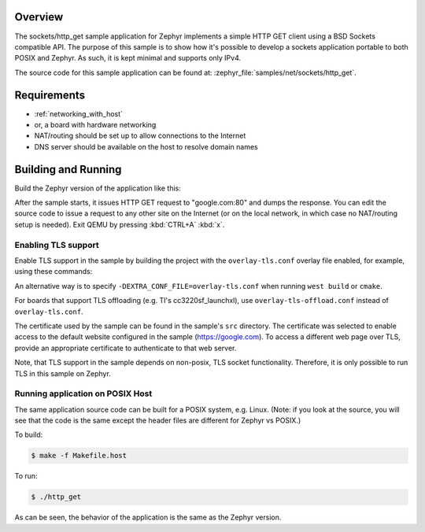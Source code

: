 .. zephyr:code-sample:: sockets-http-get
   :name: HTTP GET using plain sockets
   :relevant-api: bsd_sockets tls_credentials secure_sockets_options

   Implement an HTTP(S) client using plain BSD sockets.

Overview
********

The sockets/http_get sample application for Zephyr implements a simple
HTTP GET client using a BSD Sockets compatible API. The purpose of this
sample is to show how it's possible to develop a sockets application
portable to both POSIX and Zephyr. As such, it is kept minimal and
supports only IPv4.

The source code for this sample application can be found at:
:zephyr_file:`samples/net/sockets/http_get`.

Requirements
************

- :ref:`networking_with_host`
- or, a board with hardware networking
- NAT/routing should be set up to allow connections to the Internet
- DNS server should be available on the host to resolve domain names

Building and Running
********************

Build the Zephyr version of the application like this:

.. zephyr-app-commands::
   :zephyr-app: samples/net/sockets/http_get
   :board: <board_to_use>
   :goals: build
   :compact:

After the sample starts, it issues HTTP GET request to "google.com:80"
and dumps the response. You can edit the source code to issue a request
to any other site on the Internet (or on the local network, in which
case no NAT/routing setup is needed).
Exit QEMU by pressing :kbd:`CTRL+A` :kbd:`x`.

Enabling TLS support
=================================

Enable TLS support in the sample by building the project with the
``overlay-tls.conf`` overlay file enabled, for example, using these commands:

.. zephyr-app-commands::
   :zephyr-app: samples/net/sockets/http_get
   :board: qemu_x86
   :conf: "prj.conf overlay-tls.conf"
   :goals: build
   :compact:

An alternative way is to specify ``-DEXTRA_CONF_FILE=overlay-tls.conf`` when
running ``west build`` or ``cmake``.

For boards that support TLS offloading (e.g. TI's cc3220sf_launchxl), use
``overlay-tls-offload.conf`` instead of ``overlay-tls.conf``.

The certificate used by the sample can be found in the sample's ``src``
directory. The certificate was selected to enable access to the default website
configured in the sample (https://google.com). To access a different web page
over TLS, provide an appropriate certificate to authenticate to that web server.

Note, that TLS support in the sample depends on non-posix, TLS socket
functionality. Therefore, it is only possible to run TLS in this sample
on Zephyr.

Running application on POSIX Host
=================================

The same application source code can be built for a POSIX system, e.g.
Linux. (Note: if you look at the source, you will see that the code is
the same except the header files are different for Zephyr vs POSIX.)

To build:

.. code-block:: console

    $ make -f Makefile.host

To run:

.. code-block:: console

    $ ./http_get

As can be seen, the behavior of the application is the same as the Zephyr
version.
